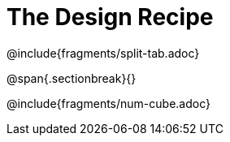 = The Design Recipe

@include{fragments/split-tab.adoc}

@span{.sectionbreak}{}

@include{fragments/num-cube.adoc}